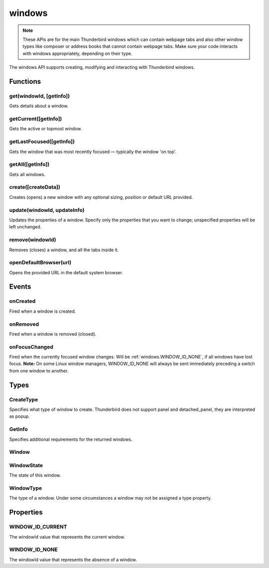 .. _windows_api:

=======
windows
=======

.. note::

  These APIs are for the main Thunderbird windows which can contain webpage tabs and also other
  window types like composer or address books that cannot contain webpage tabs.  Make sure your
  code interacts with windows appropriately, depending on their type.

.. role:: permission

.. role:: value

.. role:: code

The windows API supports creating, modifying and interacting with Thunderbird windows.

.. rst-class:: api-main-section

Functions
=========

.. _windows.get:

get(windowId, [getInfo])
------------------------

.. api-section-annotation-hack:: 

Gets details about a window.

.. api-header::
   :label: Parameters

   
   .. api-member::
      :name: ``windowId``
      :type: (integer)
   
   
   .. api-member::
      :name: [``getInfo``]
      :type: (:ref:`windows.GetInfo`)
   

.. api-header::
   :label: Return type (`Promise`_)

   
   .. api-member::
      :type: :ref:`windows.Window`
   
   
   .. _Promise: https://developer.mozilla.org/en-US/docs/Web/JavaScript/Reference/Global_Objects/Promise

.. _windows.getCurrent:

getCurrent([getInfo])
---------------------

.. api-section-annotation-hack:: 

Gets the active or topmost window.

.. api-header::
   :label: Parameters

   
   .. api-member::
      :name: [``getInfo``]
      :type: (:ref:`windows.GetInfo`)
   

.. api-header::
   :label: Return type (`Promise`_)

   
   .. api-member::
      :type: :ref:`windows.Window`
   
   
   .. _Promise: https://developer.mozilla.org/en-US/docs/Web/JavaScript/Reference/Global_Objects/Promise

.. _windows.getLastFocused:

getLastFocused([getInfo])
-------------------------

.. api-section-annotation-hack:: 

Gets the window that was most recently focused — typically the window 'on top'.

.. api-header::
   :label: Parameters

   
   .. api-member::
      :name: [``getInfo``]
      :type: (:ref:`windows.GetInfo`)
   

.. api-header::
   :label: Return type (`Promise`_)

   
   .. api-member::
      :type: :ref:`windows.Window`
   
   
   .. _Promise: https://developer.mozilla.org/en-US/docs/Web/JavaScript/Reference/Global_Objects/Promise

.. _windows.getAll:

getAll([getInfo])
-----------------

.. api-section-annotation-hack:: 

Gets all windows.

.. api-header::
   :label: Parameters

   
   .. api-member::
      :name: [``getInfo``]
      :type: (:ref:`windows.GetInfo`)
   

.. api-header::
   :label: Return type (`Promise`_)

   
   .. api-member::
      :type: array of :ref:`windows.Window`
   
   
   .. _Promise: https://developer.mozilla.org/en-US/docs/Web/JavaScript/Reference/Global_Objects/Promise

.. _windows.create:

create([createData])
--------------------

.. api-section-annotation-hack:: 

Creates (opens) a new window with any optional sizing, position or default URL provided.

.. api-header::
   :label: Parameters

   
   .. api-member::
      :name: [``createData``]
      :type: (object)
      
      .. api-member::
         :name: [``allowScriptsToClose``]
         :type: (boolean)
         
         Allow scripts running inside the window to close the window by calling :code:`window.close()`.
      
      
      .. api-member::
         :name: [``focused``]
         :type: (boolean) **Unsupported.**
         
         If true, opens an active window. If false, opens an inactive window.
      
      
      .. api-member::
         :name: [``height``]
         :type: (integer)
         
         The height in pixels of the new window, including the frame. If not specified defaults to a natural height.
      
      
      .. api-member::
         :name: [``incognito``]
         :type: (boolean) **Unsupported.**
      
      
      .. api-member::
         :name: [``left``]
         :type: (integer)
         
         The number of pixels to position the new window from the left edge of the screen. If not specified, the new window is offset naturally from the last focused window.
      
      
      .. api-member::
         :name: [``state``]
         :type: (:ref:`windows.WindowState`)
         
         The initial state of the window. The ``minimized``, ``maximized`` and ``fullscreen`` states cannot be combined with ``left``, ``top``, ``width`` or ``height``.
      
      
      .. api-member::
         :name: [``tabId``]
         :type: (integer)
         
         The id of the tab for which you want to adopt to the new window.
      
      
      .. api-member::
         :name: [``titlePreface``]
         :type: (string)
         
         A string to add to the beginning of the window title.
      
      
      .. api-member::
         :name: [``top``]
         :type: (integer)
         
         The number of pixels to position the new window from the top edge of the screen. If not specified, the new window is offset naturally from the last focused window.
      
      
      .. api-member::
         :name: [``type``]
         :type: (:ref:`windows.CreateType`)
         
         Specifies what type of window to create. Thunderbird does not support :value:`panel` and :value:`detached_panel`, they are interpreted as :value:`popup`.
      
      
      .. api-member::
         :name: [``url``]
         :type: (string or array of string)
         
         A URL or array of URLs to open as tabs in the window. Fully-qualified URLs must include a scheme (i.e. :value:`http://www.google.com`, not :value:`www.google.com`). Relative URLs will be relative to the current page within the extension. Defaults to the New Tab Page.
      
      
      .. api-member::
         :name: [``width``]
         :type: (integer)
         
         The width in pixels of the new window, including the frame. If not specified defaults to a natural width.
      
   

.. api-header::
   :label: Return type (`Promise`_)

   
   .. api-member::
      :type: :ref:`windows.Window`
      
      Contains details about the created window.
   
   
   .. _Promise: https://developer.mozilla.org/en-US/docs/Web/JavaScript/Reference/Global_Objects/Promise

.. _windows.update:

update(windowId, updateInfo)
----------------------------

.. api-section-annotation-hack:: 

Updates the properties of a window. Specify only the properties that you want to change; unspecified properties will be left unchanged.

.. api-header::
   :label: Parameters

   
   .. api-member::
      :name: ``windowId``
      :type: (integer)
   
   
   .. api-member::
      :name: ``updateInfo``
      :type: (object)
      
      .. api-member::
         :name: [``drawAttention``]
         :type: (boolean)
         
         Settings this to :value:`true` will cause the window to be displayed in a manner that draws the user's attention to the window, without changing the focused window. The effect lasts until the user changes focus to the window. This option has no effect if the window already has focus.
      
      
      .. api-member::
         :name: [``focused``]
         :type: (boolean)
         
         If true, brings the window to the front. If false, brings the next window in the z-order to the front.
      
      
      .. api-member::
         :name: [``height``]
         :type: (integer)
         
         The height to resize the window to in pixels.
      
      
      .. api-member::
         :name: [``left``]
         :type: (integer)
         
         The offset from the left edge of the screen to move the window to in pixels. This value is ignored for panels.
      
      
      .. api-member::
         :name: [``state``]
         :type: (:ref:`windows.WindowState`)
         
         The new state of the window. The ``minimized``, ``maximized`` and ``fullscreen`` states cannot be combined with ``left``, ``top``, ``width`` or ``height``.
      
      
      .. api-member::
         :name: [``titlePreface``]
         :type: (string)
         
         A string to add to the beginning of the window title.
      
      
      .. api-member::
         :name: [``top``]
         :type: (integer)
         
         The offset from the top edge of the screen to move the window to in pixels. This value is ignored for panels.
      
      
      .. api-member::
         :name: [``width``]
         :type: (integer)
         
         The width to resize the window to in pixels.
      
   

.. api-header::
   :label: Return type (`Promise`_)

   
   .. api-member::
      :type: :ref:`windows.Window`
   
   
   .. _Promise: https://developer.mozilla.org/en-US/docs/Web/JavaScript/Reference/Global_Objects/Promise

.. _windows.remove:

remove(windowId)
----------------

.. api-section-annotation-hack:: 

Removes (closes) a window, and all the tabs inside it.

.. api-header::
   :label: Parameters

   
   .. api-member::
      :name: ``windowId``
      :type: (integer)
   

.. _windows.openDefaultBrowser:

openDefaultBrowser(url)
-----------------------

.. api-section-annotation-hack:: -- [Added in TB 84, backported to TB 78.6.0]

Opens the provided URL in the default system browser.

.. api-header::
   :label: Parameters

   
   .. api-member::
      :name: ``url``
      :type: (string)
   

.. rst-class:: api-main-section

Events
======

.. _windows.onCreated:

onCreated
---------

.. api-section-annotation-hack:: 

Fired when a window is created.

.. api-header::
   :label: Parameters for onCreated.addListener(listener)

   
   .. api-member::
      :name: ``listener(window)``
      
      A function that will be called when this event occurs.
   

.. api-header::
   :label: Parameters passed to the listener function

   
   .. api-member::
      :name: ``window``
      :type: (:ref:`windows.Window`)
      
      Details of the window that was created.
   

.. _windows.onRemoved:

onRemoved
---------

.. api-section-annotation-hack:: 

Fired when a window is removed (closed).

.. api-header::
   :label: Parameters for onRemoved.addListener(listener)

   
   .. api-member::
      :name: ``listener(windowId)``
      
      A function that will be called when this event occurs.
   

.. api-header::
   :label: Parameters passed to the listener function

   
   .. api-member::
      :name: ``windowId``
      :type: (integer)
      
      ID of the removed window.
   

.. _windows.onFocusChanged:

onFocusChanged
--------------

.. api-section-annotation-hack:: 

Fired when the currently focused window changes. Will be :ref:`windows.WINDOW_ID_NONE`, if all windows have lost focus. **Note:** On some Linux window managers, WINDOW_ID_NONE will always be sent immediately preceding a switch from one window to another.

.. api-header::
   :label: Parameters for onFocusChanged.addListener(listener)

   
   .. api-member::
      :name: ``listener(windowId)``
      
      A function that will be called when this event occurs.
   

.. api-header::
   :label: Parameters passed to the listener function

   
   .. api-member::
      :name: ``windowId``
      :type: (integer)
      
      ID of the newly focused window.
   

.. rst-class:: api-main-section

Types
=====

.. _windows.CreateType:

CreateType
----------

.. api-section-annotation-hack:: 

Specifies what type of window to create. Thunderbird does not support :value:`panel` and :value:`detached_panel`, they are interpreted as :value:`popup`.

.. api-header::
   :label: `string`

   
   .. container:: api-member-node
   
      .. container:: api-member-description-only
         
         Supported values:
         
         .. api-member::
            :name: :value:`normal`
         
         .. api-member::
            :name: :value:`popup`
         
         .. api-member::
            :name: :value:`panel`
         
         .. api-member::
            :name: :value:`detached_panel`
   

.. _windows.GetInfo:

GetInfo
-------

.. api-section-annotation-hack:: 

Specifies additional requirements for the returned windows.

.. api-header::
   :label: object

   
   .. api-member::
      :name: [``populate``]
      :type: (boolean)
      
      If true, the :ref:`windows.Window` returned will have a ``tabs`` property that contains an array of :ref:`tabs.Tab` objects representing the tabs inside the window. The :ref:`tabs.Tab` objects only contain the ``url``, ``title`` and ``favIconUrl`` properties if the extension's manifest file includes the :permission:`tabs` permission.
   
   
   .. api-member::
      :name: [``windowTypes``]
      :type: (array of :ref:`windows.WindowType`)
      
      If set, the :ref:`windows.Window` returned will be filtered based on its type. Supported by :ref:`windows.getAll` only, ignored in all other functions.
   

.. _windows.Window:

Window
------

.. api-section-annotation-hack:: 

.. api-header::
   :label: object

   
   .. api-member::
      :name: ``alwaysOnTop``
      :type: (boolean)
      
      Whether the window is set to be always on top.
   
   
   .. api-member::
      :name: ``focused``
      :type: (boolean)
      
      Whether the window is currently the focused window.
   
   
   .. api-member::
      :name: ``incognito``
      :type: (boolean)
      
      Whether the window is incognito. Since Thunderbird does not support the incognito mode, this is always :value:`false`.
   
   
   .. api-member::
      :name: [``height``]
      :type: (integer)
      
      The height of the window, including the frame, in pixels.
   
   
   .. api-member::
      :name: [``id``]
      :type: (integer)
      
      The ID of the window. Window IDs are unique within a session.
   
   
   .. api-member::
      :name: [``left``]
      :type: (integer)
      
      The offset of the window from the left edge of the screen in pixels.
   
   
   .. api-member::
      :name: [``state``]
      :type: (:ref:`windows.WindowState`)
      
      The state of this window.
   
   
   .. api-member::
      :name: [``tabs``]
      :type: (array of :ref:`tabs.Tab`)
      
      Array of :ref:`tabs.Tab` objects representing the current tabs in the window. Only included if requested by :ref:`windows.get`, :ref:`windows.getCurrent`, :ref:`windows.getAll` or :ref:`windows.getLastFocused`, and the optional :ref:`windows.GetInfo` parameter has its ``populate`` member set to :value:`true`.
   
   
   .. api-member::
      :name: [``title``]
      :type: (string)
      
      The title of the window. Read-only.
   
   
   .. api-member::
      :name: [``top``]
      :type: (integer)
      
      The offset of the window from the top edge of the screen in pixels.
   
   
   .. api-member::
      :name: [``type``]
      :type: (:ref:`windows.WindowType`)
      
      The type of window this is.
   
   
   .. api-member::
      :name: [``width``]
      :type: (integer)
      
      The width of the window, including the frame, in pixels.
   

.. _windows.WindowState:

WindowState
-----------

.. api-section-annotation-hack:: 

The state of this window.

.. api-header::
   :label: `string`

   
   .. container:: api-member-node
   
      .. container:: api-member-description-only
         
         Supported values:
         
         .. api-member::
            :name: :value:`normal`
         
         .. api-member::
            :name: :value:`minimized`
         
         .. api-member::
            :name: :value:`maximized`
         
         .. api-member::
            :name: :value:`fullscreen`
         
         .. api-member::
            :name: :value:`docked`
   

.. _windows.WindowType:

WindowType
----------

.. api-section-annotation-hack:: 

The type of a window. Under some circumstances a window may not be assigned a type property.

.. api-header::
   :label: `string`

   
   .. container:: api-member-node
   
      .. container:: api-member-description-only
         
         Supported values:
         
         .. api-member::
            :name: :value:`normal`
         
         .. api-member::
            :name: :value:`popup`
         
         .. api-member::
            :name: :value:`panel`
         
         .. api-member::
            :name: :value:`app`
         
         .. api-member::
            :name: :value:`devtools`
         
         .. api-member::
            :name: :value:`messageCompose`
            :annotation: -- [Added in TB 70, backported to TB 68.1.1]
         
         .. api-member::
            :name: :value:`messageDisplay`
            :annotation: -- [Added in TB 70, backported to TB 68.1.1]
   

.. rst-class:: api-main-section

Properties
==========

.. _windows.WINDOW_ID_CURRENT:

WINDOW_ID_CURRENT
-----------------

.. api-section-annotation-hack:: 

The windowId value that represents the current window.

.. _windows.WINDOW_ID_NONE:

WINDOW_ID_NONE
--------------

.. api-section-annotation-hack:: 

The windowId value that represents the absence of a window.

